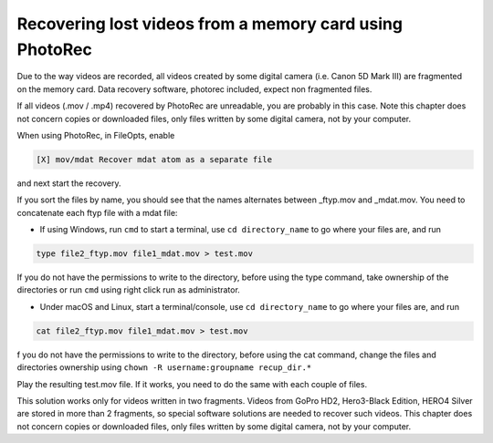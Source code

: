 Recovering lost videos from a memory card using PhotoRec
========================================================

Due to the way videos are recorded, all videos created by some digital camera (i.e. Canon 5D Mark III) are fragmented on the memory card. Data recovery software, photorec included, expect non fragmented files.

If all videos (.mov / .mp4) recovered by PhotoRec are unreadable, you are probably in this case. Note this chapter does not concern copies or downloaded files, only files written by some digital camera, not by your computer.

When using PhotoRec, in FileOpts, enable

.. code-block:: none

    [X] mov/mdat Recover mdat atom as a separate file

and next start the recovery.

If you sort the files by name, you should see that the names alternates between _ftyp.mov and _mdat.mov.
You need to concatenate each ftyp file with a mdat file:

* If using Windows, run ``cmd`` to start a terminal, use ``cd directory_name`` to go where your files are, and run

.. code-block:: none

   type file2_ftyp.mov file1_mdat.mov > test.mov

If you do not have the permissions to write to the directory, before using the type command, take ownership of the directories or run ``cmd`` using right click run as administrator.

* Under macOS and Linux, start a terminal/console, use ``cd directory_name`` to go where your files are, and run


.. code-block:: none

   cat file2_ftyp.mov file1_mdat.mov > test.mov

f you do not have the permissions to write to the directory, before using the cat command, change the files and directories ownership using ``chown -R username:groupname recup_dir.*``

Play the resulting test.mov file. If it works, you need to do the same with each couple of files.

This solution works only for videos written in two fragments. Videos from GoPro HD2, Hero3-Black Edition, HERO4 Silver are stored in more than 2 fragments, so special software solutions are needed to recover such videos. This chapter does not concern copies or downloaded files, only files written by some digital camera, not by your computer.
